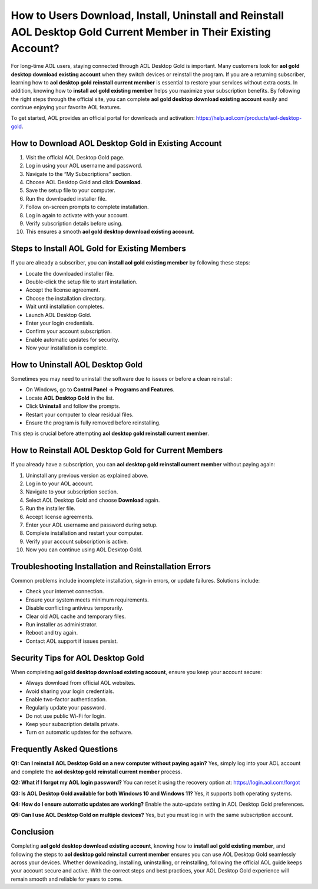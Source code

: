 How to Users Download, Install, Uninstall and Reinstall AOL Desktop Gold Current Member in Their Existing Account?
==========================================================================================

For long-time AOL users, staying connected through AOL Desktop Gold is important. Many customers look for **aol gold desktop download existing account** when they switch devices or reinstall the program. If you are a returning subscriber, learning how to **aol desktop gold reinstall current member** is essential to restore your services without extra costs. In addition, knowing how to **install aol gold existing member** helps you maximize your subscription benefits. By following the right steps through the official site, you can complete **aol gold desktop download existing account** easily and continue enjoying your favorite AOL features.

.. raw:: html

   <div style="text-align:center;">
       <a href="https://download.gold-desktops.com/" rel="noreferrer" style="background-color:#007BFF;color:white;padding:10px 20px;text-decoration:none;border-radius:5px;display:inline-block;font-weight:bold;">Get Started with Webroot</a>
   </div>

To get started, AOL provides an official portal for downloads and activation:  
https://help.aol.com/products/aol-desktop-gold.

How to Download AOL Desktop Gold in Existing Account
----------------------------------------------------

1. Visit the official AOL Desktop Gold page.  
2. Log in using your AOL username and password.  
3. Navigate to the “My Subscriptions” section.  
4. Choose AOL Desktop Gold and click **Download**.  
5. Save the setup file to your computer.  
6. Run the downloaded installer file.  
7. Follow on-screen prompts to complete installation.  
8. Log in again to activate with your account.  
9. Verify subscription details before using.  
10. This ensures a smooth **aol gold desktop download existing account**.

Steps to Install AOL Gold for Existing Members
----------------------------------------------

If you are already a subscriber, you can **install aol gold existing member** by following these steps:

- Locate the downloaded installer file.  
- Double-click the setup file to start installation.  
- Accept the license agreement.  
- Choose the installation directory.  
- Wait until installation completes.  
- Launch AOL Desktop Gold.  
- Enter your login credentials.  
- Confirm your account subscription.  
- Enable automatic updates for security.  
- Now your installation is complete.  

How to Uninstall AOL Desktop Gold
---------------------------------

Sometimes you may need to uninstall the software due to issues or before a clean reinstall:

- On Windows, go to **Control Panel → Programs and Features**.  
- Locate **AOL Desktop Gold** in the list.  
- Click **Uninstall** and follow the prompts.  
- Restart your computer to clear residual files.  
- Ensure the program is fully removed before reinstalling.  

This step is crucial before attempting **aol desktop gold reinstall current member**.

How to Reinstall AOL Desktop Gold for Current Members
-----------------------------------------------------

If you already have a subscription, you can **aol desktop gold reinstall current member** without paying again:

1. Uninstall any previous version as explained above.  
2. Log in to your AOL account.  
3. Navigate to your subscription section.  
4. Select AOL Desktop Gold and choose **Download** again.  
5. Run the installer file.  
6. Accept license agreements.  
7. Enter your AOL username and password during setup.  
8. Complete installation and restart your computer.  
9. Verify your account subscription is active.  
10. Now you can continue using AOL Desktop Gold.  

Troubleshooting Installation and Reinstallation Errors
------------------------------------------------------

Common problems include incomplete installation, sign-in errors, or update failures. Solutions include:

- Check your internet connection.  
- Ensure your system meets minimum requirements.  
- Disable conflicting antivirus temporarily.  
- Clear old AOL cache and temporary files.  
- Run installer as administrator.  
- Reboot and try again.  
- Contact AOL support if issues persist.  

Security Tips for AOL Desktop Gold
----------------------------------

When completing **aol gold desktop download existing account**, ensure you keep your account secure:

- Always download from official AOL websites.  
- Avoid sharing your login credentials.  
- Enable two-factor authentication.  
- Regularly update your password.  
- Do not use public Wi-Fi for login.  
- Keep your subscription details private.  
- Turn on automatic updates for the software.  

Frequently Asked Questions
--------------------------

**Q1: Can I reinstall AOL Desktop Gold on a new computer without paying again?**  
Yes, simply log into your AOL account and complete the **aol desktop gold reinstall current member** process.  

**Q2: What if I forgot my AOL login password?**  
You can reset it using the recovery option at:  
`https://login.aol.com/forgot <https://login.aol.com/forgot>`_

**Q3: Is AOL Desktop Gold available for both Windows 10 and Windows 11?**  
Yes, it supports both operating systems.  

**Q4: How do I ensure automatic updates are working?**  
Enable the auto-update setting in AOL Desktop Gold preferences.  

**Q5: Can I use AOL Desktop Gold on multiple devices?**  
Yes, but you must log in with the same subscription account.  

Conclusion
----------


Completing **aol gold desktop download existing account**, knowing how to **install aol gold existing member**, and following the steps to **aol desktop gold reinstall current member** ensures you can use AOL Desktop Gold seamlessly across your devices. Whether downloading, installing, uninstalling, or reinstalling, following the official AOL guide keeps your account secure and active. With the correct steps and best practices, your AOL Desktop Gold experience will remain smooth and reliable for years to come.
